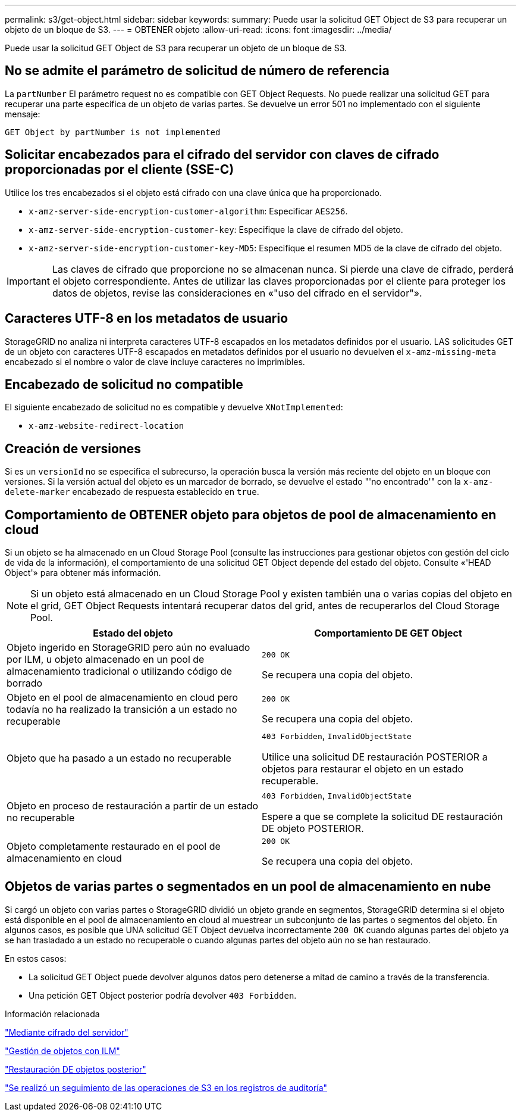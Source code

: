 ---
permalink: s3/get-object.html 
sidebar: sidebar 
keywords:  
summary: Puede usar la solicitud GET Object de S3 para recuperar un objeto de un bloque de S3. 
---
= OBTENER objeto
:allow-uri-read: 
:icons: font
:imagesdir: ../media/


[role="lead"]
Puede usar la solicitud GET Object de S3 para recuperar un objeto de un bloque de S3.



== No se admite el parámetro de solicitud de número de referencia

La `partNumber` El parámetro request no es compatible con GET Object Requests. No puede realizar una solicitud GET para recuperar una parte específica de un objeto de varias partes. Se devuelve un error 501 no implementado con el siguiente mensaje:

[listing]
----
GET Object by partNumber is not implemented
----


== Solicitar encabezados para el cifrado del servidor con claves de cifrado proporcionadas por el cliente (SSE-C)

Utilice los tres encabezados si el objeto está cifrado con una clave única que ha proporcionado.

* `x-amz-server-side-encryption-customer-algorithm`: Especificar `AES256`.
* `x-amz-server-side-encryption-customer-key`: Especifique la clave de cifrado del objeto.
* `x-amz-server-side-encryption-customer-key-MD5`: Especifique el resumen MD5 de la clave de cifrado del objeto.



IMPORTANT: Las claves de cifrado que proporcione no se almacenan nunca. Si pierde una clave de cifrado, perderá el objeto correspondiente. Antes de utilizar las claves proporcionadas por el cliente para proteger los datos de objetos, revise las consideraciones en «"uso del cifrado en el servidor"».



== Caracteres UTF-8 en los metadatos de usuario

StorageGRID no analiza ni interpreta caracteres UTF-8 escapados en los metadatos definidos por el usuario. LAS solicitudes GET de un objeto con caracteres UTF-8 escapados en metadatos definidos por el usuario no devuelven el `x-amz-missing-meta` encabezado si el nombre o valor de clave incluye caracteres no imprimibles.



== Encabezado de solicitud no compatible

El siguiente encabezado de solicitud no es compatible y devuelve `XNotImplemented`:

* `x-amz-website-redirect-location`




== Creación de versiones

Si es un `versionId` no se especifica el subrecurso, la operación busca la versión más reciente del objeto en un bloque con versiones. Si la versión actual del objeto es un marcador de borrado, se devuelve el estado "'no encontrado'" con la `x-amz-delete-marker` encabezado de respuesta establecido en `true`.



== Comportamiento de OBTENER objeto para objetos de pool de almacenamiento en cloud

Si un objeto se ha almacenado en un Cloud Storage Pool (consulte las instrucciones para gestionar objetos con gestión del ciclo de vida de la información), el comportamiento de una solicitud GET Object depende del estado del objeto. Consulte «'HEAD Object'» para obtener más información.


NOTE: Si un objeto está almacenado en un Cloud Storage Pool y existen también una o varias copias del objeto en el grid, GET Object Requests intentará recuperar datos del grid, antes de recuperarlos del Cloud Storage Pool.

|===
| Estado del objeto | Comportamiento DE GET Object 


 a| 
Objeto ingerido en StorageGRID pero aún no evaluado por ILM, u objeto almacenado en un pool de almacenamiento tradicional o utilizando código de borrado
 a| 
`200 OK`

Se recupera una copia del objeto.



 a| 
Objeto en el pool de almacenamiento en cloud pero todavía no ha realizado la transición a un estado no recuperable
 a| 
`200 OK`

Se recupera una copia del objeto.



 a| 
Objeto que ha pasado a un estado no recuperable
 a| 
`403 Forbidden`, `InvalidObjectState`

Utilice una solicitud DE restauración POSTERIOR a objetos para restaurar el objeto en un estado recuperable.



 a| 
Objeto en proceso de restauración a partir de un estado no recuperable
 a| 
`403 Forbidden`, `InvalidObjectState`

Espere a que se complete la solicitud DE restauración DE objeto POSTERIOR.



 a| 
Objeto completamente restaurado en el pool de almacenamiento en cloud
 a| 
`200 OK`

Se recupera una copia del objeto.

|===


== Objetos de varias partes o segmentados en un pool de almacenamiento en nube

Si cargó un objeto con varias partes o StorageGRID dividió un objeto grande en segmentos, StorageGRID determina si el objeto está disponible en el pool de almacenamiento en cloud al muestrear un subconjunto de las partes o segmentos del objeto. En algunos casos, es posible que UNA solicitud GET Object devuelva incorrectamente `200 OK` cuando algunas partes del objeto ya se han trasladado a un estado no recuperable o cuando algunas partes del objeto aún no se han restaurado.

En estos casos:

* La solicitud GET Object puede devolver algunos datos pero detenerse a mitad de camino a través de la transferencia.
* Una petición GET Object posterior podría devolver `403 Forbidden`.


.Información relacionada
link:using-server-side-encryption.html["Mediante cifrado del servidor"]

link:../ilm/index.html["Gestión de objetos con ILM"]

link:post-object-restore.html["Restauración DE objetos posterior"]

link:s3-operations-tracked-in-audit-logs.html["Se realizó un seguimiento de las operaciones de S3 en los registros de auditoría"]
